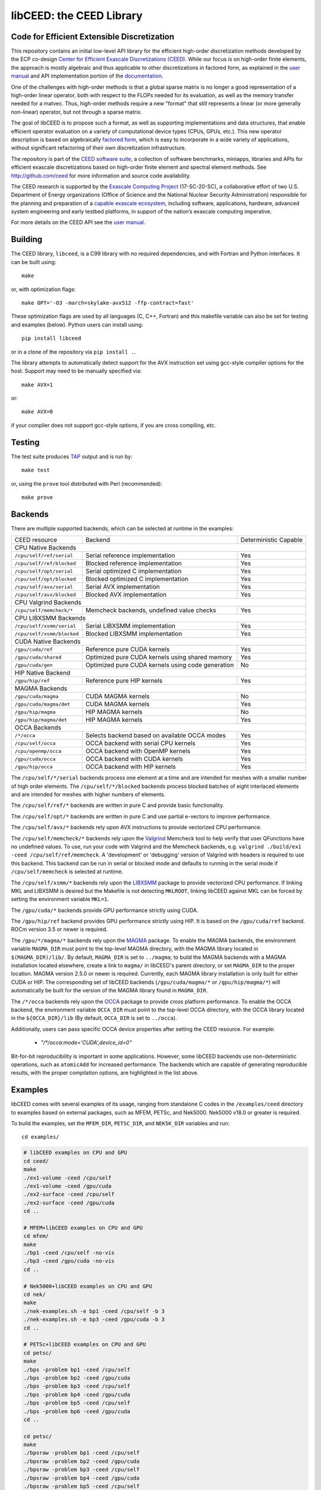 libCEED: the CEED Library
============================================

|build-status| |codecov| |license| |doc| |binder|

.. |build-status| image:: https://github.com/CEED/libCEED/workflows/C/Fortran/badge.svg
    :alt: Build Status
    :scale: 100%
    :target: https://github.com/CEED/libCEED/actions

.. |codecov| image:: https://codecov.io/gh/CEED/libCEED/branch/main/graphs/badge.svg
    :alt: Code Coverage
    :scale: 100%
    :target: https://codecov.io/gh/CEED/libCEED/

.. |license| image:: https://img.shields.io/badge/License-BSD%202--Clause-orange.svg
    :alt: License
    :scale: 100%
    :target: https://opensource.org/licenses/BSD-2-Clause

.. |doc| image:: https://readthedocs.org/projects/libceed/badge/?version=latest
    :alt: Read the Docs
    :scale: 100%
    :target: https://libceed.readthedocs.io/en/latest/?badge=latest

.. |binder| image:: http://mybinder.org/badge_logo.svg
    :alt: Binder
    :scale: 100%
    :target: https://mybinder.org/v2/gh/CEED/libCEED/main?urlpath=lab/tree/examples/tutorials/tutorial-0-ceed.ipynb

Code for Efficient Extensible Discretization
--------------------------------------------

This repository contains an initial low-level API library for the efficient
high-order discretization methods developed by the ECP co-design
`Center for Efficient Exascale Discretizations (CEED) <http://ceed.exascaleproject.org>`_.
While our focus is on high-order finite elements, the approach is mostly
algebraic and thus applicable to other discretizations in factored form, as
explained in the `user manual <https://libceed.readthedocs.io/en/latest/>`_ and
API implementation portion of the
`documentation <https://libceed.readthedocs.io/en/latest/api/>`_.

One of the challenges with high-order methods is that a global sparse matrix is
no longer a good representation of a high-order linear operator, both with
respect to the FLOPs needed for its evaluation, as well as the memory transfer
needed for a matvec.  Thus, high-order methods require a new "format" that still
represents a linear (or more generally non-linear) operator, but not through a
sparse matrix.

The goal of libCEED is to propose such a format, as well as supporting
implementations and data structures, that enable efficient operator evaluation
on a variety of computational device types (CPUs, GPUs, etc.). This new operator
description is based on algebraically
`factored form <https://libceed.readthedocs.io/en/latest/libCEEDapi/#finite-element-operator-decomposition>`_,
which is easy to incorporate in a wide variety of applications, without significant
refactoring of their own discretization infrastructure.

The repository is part of the
`CEED software suite <http://ceed.exascaleproject.org/software/>`_, a collection of
software benchmarks, miniapps, libraries and APIs for efficient exascale
discretizations based on high-order finite element and spectral element methods.
See http://github.com/ceed for more information and source code availability.

The CEED research is supported by the
`Exascale Computing Project <https://exascaleproject.org/exascale-computing-project>`_
(17-SC-20-SC), a collaborative effort of two U.S. Department of Energy
organizations (Office of Science and the National Nuclear Security
Administration) responsible for the planning and preparation of a
`capable exascale ecosystem <https://exascaleproject.org/what-is-exascale>`_, including
software, applications, hardware, advanced system engineering and early testbed
platforms, in support of the nation’s exascale computing imperative.

For more details on the CEED API see the `user manual <https://libceed.readthedocs.io/en/latest/>`_.


.. gettingstarted-inclusion-marker

Building
----------------------------------------

The CEED library, ``libceed``, is a C99 library with no required dependencies, and
with Fortran and Python interfaces.  It can be built using::

    make

or, with optimization flags::

    make OPT='-O3 -march=skylake-avx512 -ffp-contract=fast'

These optimization flags are used by all languages (C, C++, Fortran) and this
makefile variable can also be set for testing and examples (below).
Python users can install using::

    pip install libceed

or in a clone of the repository via ``pip install .``.

The library attempts to automatically detect support for the AVX
instruction set using gcc-style compiler options for the host.
Support may need to be manually specified via::

    make AVX=1

or::

    make AVX=0

if your compiler does not support gcc-style options, if you are cross
compiling, etc.


Testing
----------------------------------------

The test suite produces `TAP <https://testanything.org>`_ output and is run by::

    make test

or, using the ``prove`` tool distributed with Perl (recommended)::

    make prove

Backends
----------------------------------------

There are multiple supported backends, which can be selected at runtime in the examples:

+----------------------------+---------------------------------------------------+-----------------------+
| CEED resource              | Backend                                           | Deterministic Capable |
+----------------------------+---------------------------------------------------+-----------------------+
| CPU Native Backends                                                                                    |
+----------------------------+---------------------------------------------------+-----------------------+
| ``/cpu/self/ref/serial``   | Serial reference implementation                   | Yes                   |
+----------------------------+---------------------------------------------------+-----------------------+
| ``/cpu/self/ref/blocked``  | Blocked reference implementation                  | Yes                   |
+----------------------------+---------------------------------------------------+-----------------------+
| ``/cpu/self/opt/serial``   | Serial optimized C implementation                 | Yes                   |
+----------------------------+---------------------------------------------------+-----------------------+
| ``/cpu/self/opt/blocked``  | Blocked optimized C implementation                | Yes                   |
+----------------------------+---------------------------------------------------+-----------------------+
| ``/cpu/self/avx/serial``   | Serial AVX implementation                         | Yes                   |
+----------------------------+---------------------------------------------------+-----------------------+
| ``/cpu/self/avx/blocked``  | Blocked AVX implementation                        | Yes                   |
+----------------------------+---------------------------------------------------+-----------------------+
| CPU Valgrind Backends                                                                                  |
+----------------------------+---------------------------------------------------+-----------------------+
| ``/cpu/self/memcheck/*``   | Memcheck backends, undefined value checks         | Yes                   |
+----------------------------+---------------------------------------------------+-----------------------+
| CPU LIBXSMM Backends                                                                                   |
+----------------------------+---------------------------------------------------+-----------------------+
| ``/cpu/self/xsmm/serial``  | Serial LIBXSMM implementation                     | Yes                   |
+----------------------------+---------------------------------------------------+-----------------------+
| ``/cpu/self/xsmm/blocked`` | Blocked LIBXSMM implementation                    | Yes                   |
+----------------------------+---------------------------------------------------+-----------------------+
| CUDA Native Backends                                                                                   |
+----------------------------+---------------------------------------------------+-----------------------+
| ``/gpu/cuda/ref``          | Reference pure CUDA kernels                       | Yes                   |
+----------------------------+---------------------------------------------------+-----------------------+
| ``/gpu/cuda/shared``       | Optimized pure CUDA kernels using shared memory   | Yes                   |
+----------------------------+---------------------------------------------------+-----------------------+
| ``/gpu/cuda/gen``          | Optimized pure CUDA kernels using code generation | No                    |
+----------------------------+---------------------------------------------------+-----------------------+
| HIP Native Backend                                                                                     |
+----------------------------+---------------------------------------------------+-----------------------+
| ``/gpu/hip/ref``           | Reference pure HIP kernels                        | Yes                   |
+----------------------------+---------------------------------------------------+-----------------------+
| MAGMA Backends                                                                                         |
+----------------------------+---------------------------------------------------+-----------------------+
| ``/gpu/cuda/magma``        | CUDA MAGMA kernels                                | No                    |
+----------------------------+---------------------------------------------------+-----------------------+
| ``/gpu/cuda/magma/det``    | CUDA MAGMA kernels                                | Yes                   |
+----------------------------+---------------------------------------------------+-----------------------+
| ``/gpu/hip/magma``         | HIP MAGMA kernels                                 | No                    |
+----------------------------+---------------------------------------------------+-----------------------+
| ``/gpu/hip/magma/det``     | HIP MAGMA kernels                                 | Yes                   |
+----------------------------+---------------------------------------------------+-----------------------+
| OCCA Backends                                                                                          |
+----------------------------+---------------------------------------------------+-----------------------+
| ``/*/occa``                | Selects backend based on available OCCA modes     | Yes                   |
+----------------------------+---------------------------------------------------+-----------------------+
| ``/cpu/self/occa``         | OCCA backend with serial CPU kernels              | Yes                   |
+----------------------------+---------------------------------------------------+-----------------------+
| ``/cpu/openmp/occa``       | OCCA backend with OpenMP kernels                  | Yes                   |
+----------------------------+---------------------------------------------------+-----------------------+
| ``/gpu/cuda/occa``         | OCCA backend with CUDA kernels                    | Yes                   |
+----------------------------+---------------------------------------------------+-----------------------+
| ``/gpu/hip/occa``          | OCCA backend with HIP kernels                     | Yes                   |
+----------------------------+---------------------------------------------------+-----------------------+

The ``/cpu/self/*/serial`` backends process one element at a time and are intended for meshes
with a smaller number of high order elements. The ``/cpu/self/*/blocked`` backends process
blocked batches of eight interlaced elements and are intended for meshes with higher numbers
of elements.

The ``/cpu/self/ref/*`` backends are written in pure C and provide basic functionality.

The ``/cpu/self/opt/*`` backends are written in pure C and use partial e-vectors to improve performance.

The ``/cpu/self/avx/*`` backends rely upon AVX instructions to provide vectorized CPU performance.

The ``/cpu/self/memcheck/*`` backends rely upon the `Valgrind <http://valgrind.org/>`_ Memcheck tool
to help verify that user QFunctions have no undefined values. To use, run your code with
Valgrind and the Memcheck backends, e.g. ``valgrind ./build/ex1 -ceed /cpu/self/ref/memcheck``. A
'development' or 'debugging' version of Valgrind with headers is required to use this backend.
This backend can be run in serial or blocked mode and defaults to running in the serial mode
if ``/cpu/self/memcheck`` is selected at runtime.

The ``/cpu/self/xsmm/*`` backends rely upon the `LIBXSMM <http://github.com/hfp/libxsmm>`_ package
to provide vectorized CPU performance. If linking MKL and LIBXSMM is desired but
the Makefile is not detecting ``MKLROOT``, linking libCEED against MKL can be
forced by setting the environment variable ``MKL=1``.

The ``/gpu/cuda/*`` backends provide GPU performance strictly using CUDA.

The ``/gpu/hip/ref`` backend provides GPU performance strictly using HIP.  It is based on
the ``/gpu/cuda/ref`` backend.  ROCm version 3.5 or newer is required.

The ``/gpu/*/magma/*`` backends rely upon the `MAGMA <https://bitbucket.org/icl/magma>`_ package.
To enable the MAGMA backends, the environment variable ``MAGMA_DIR`` must point to the top-level
MAGMA directory, with the MAGMA library located in ``$(MAGMA_DIR)/lib/``.
By default, ``MAGMA_DIR`` is set to ``../magma``; to build the MAGMA backends
with a MAGMA installation located elsewhere, create a link to ``magma/`` in libCEED's parent
directory, or set ``MAGMA_DIR`` to the proper location.  MAGMA version 2.5.0 or newer is required.
Currently, each MAGMA library installation is only built for either CUDA or HIP.  The corresponding
set of libCEED backends (``/gpu/cuda/magma/*`` or ``/gpu/hip/magma/*``) will automatically be built
for the version of the MAGMA library found in ``MAGMA_DIR``.

The ``/*/occa`` backends rely upon the `OCCA <http://github.com/libocca/occa>`_ package to provide
cross platform performance. To enable the OCCA backend, the environment variable ``OCCA_DIR`` must point
to the top-level OCCA directory, with the OCCA library located in the ``${OCCA_DIR}/lib`` (By default,
``OCCA_DIR`` is set to ``../occa``).

Additionally, users can pass specific OCCA device properties after setting the CEED resource.
For example:

  - `"/*/occa:mode='CUDA',device_id=0"`

Bit-for-bit reproducibility is important in some applications.
However, some libCEED backends use non-deterministic operations, such as ``atomicAdd`` for increased performance.
The backends which are capable of generating reproducible results, with the proper compilation options, are highlighted in the list above.

Examples
----------------------------------------

libCEED comes with several examples of its usage, ranging from standalone C
codes in the ``/examples/ceed`` directory to examples based on external packages,
such as MFEM, PETSc, and Nek5000. Nek5000 v18.0 or greater is required.

To build the examples, set the ``MFEM_DIR``, ``PETSC_DIR``, and
``NEK5K_DIR`` variables and run::

   cd examples/

.. running-examples-inclusion-marker

.. code:: console

   # libCEED examples on CPU and GPU
   cd ceed/
   make
   ./ex1-volume -ceed /cpu/self
   ./ex1-volume -ceed /gpu/cuda
   ./ex2-surface -ceed /cpu/self
   ./ex2-surface -ceed /gpu/cuda
   cd ..

   # MFEM+libCEED examples on CPU and GPU
   cd mfem/
   make
   ./bp1 -ceed /cpu/self -no-vis
   ./bp3 -ceed /gpu/cuda -no-vis
   cd ..

   # Nek5000+libCEED examples on CPU and GPU
   cd nek/
   make
   ./nek-examples.sh -e bp1 -ceed /cpu/self -b 3
   ./nek-examples.sh -e bp3 -ceed /gpu/cuda -b 3
   cd ..

   # PETSc+libCEED examples on CPU and GPU
   cd petsc/
   make
   ./bps -problem bp1 -ceed /cpu/self
   ./bps -problem bp2 -ceed /gpu/cuda
   ./bps -problem bp3 -ceed /cpu/self
   ./bps -problem bp4 -ceed /gpu/cuda
   ./bps -problem bp5 -ceed /cpu/self
   ./bps -problem bp6 -ceed /gpu/cuda
   cd ..

   cd petsc/
   make
   ./bpsraw -problem bp1 -ceed /cpu/self
   ./bpsraw -problem bp2 -ceed /gpu/cuda
   ./bpsraw -problem bp3 -ceed /cpu/self
   ./bpsraw -problem bp4 -ceed /gpu/cuda
   ./bpsraw -problem bp5 -ceed /cpu/self
   ./bpsraw -problem bp6 -ceed /gpu/cuda
   cd ..

   cd petsc/
   make
   ./bpssphere -problem bp1 -ceed /cpu/self
   ./bpssphere -problem bp2 -ceed /gpu/cuda
   ./bpssphere -problem bp3 -ceed /cpu/self
   ./bpssphere -problem bp4 -ceed /gpu/cuda
   ./bpssphere -problem bp5 -ceed /cpu/self
   ./bpssphere -problem bp6 -ceed /gpu/cuda
   cd ..

   cd petsc/
   make
   ./area -problem cube -ceed /cpu/self -petscspace_degree 3
   ./area -problem cube -ceed /gpu/cuda -petscspace_degree 3
   ./area -problem sphere -ceed /cpu/self -petscspace_degree 3 -dm_refine 2
   ./area -problem sphere -ceed /gpu/cuda -petscspace_degree 3 -dm_refine 2

   cd fluids/
   make
   ./navierstokes -ceed /cpu/self -petscspace_degree 1
   ./navierstokes -ceed /gpu/cuda -petscspace_degree 1
   cd ..

   cd solids/
   make
   ./elasticity -ceed /cpu/self -mesh [.exo file] -degree 2 -E 1 -nu 0.3 -problem linElas -forcing mms
   ./elasticity -ceed /gpu/cuda -mesh [.exo file] -degree 2 -E 1 -nu 0.3 -problem linElas -forcing mms
   cd ..

For the last example shown, sample meshes to be used in place of
``[.exo file]`` can be found at https://github.com/jeremylt/ceedSampleMeshes

The above code assumes a GPU-capable machine with the OCCA backend
enabled. Depending on the available backends, other CEED resource
specifiers can be provided with the ``-ceed`` option. Other command line
arguments can be found in the `petsc <./petsc/README.md>`_ folder.


.. benchmarks-marker

Benchmarks
----------------------------------------

A sequence of benchmarks for all enabled backends can be run using::

   make benchmarks

The results from the benchmarks are stored inside the ``benchmarks/`` directory
and they can be viewed using the commands (requires python with matplotlib)::

   cd benchmarks
   python postprocess-plot.py petsc-bps-bp1-*-output.txt
   python postprocess-plot.py petsc-bps-bp3-*-output.txt

Using the ``benchmarks`` target runs a comprehensive set of benchmarks which may
take some time to run. Subsets of the benchmarks can be run using the scripts in the ``benchmarks`` folder.

For more details about the benchmarks, see the ``benchmarks/README.md`` file.


Install
----------------------------------------

To install libCEED, run::

    make install prefix=/usr/local

or (e.g., if creating packages)::

    make install prefix=/usr DESTDIR=/packaging/path

To install libCEED for Python, run::

    pip install libceed

with the desired setuptools options, such as `--user`.


pkg-config
^^^^^^^^^^^^^^^^^^^^^^^^^^^^^^^^^^^^^^^^

In addition to library and header, libCEED provides a `pkg-config <https://en.wikipedia.org/wiki/Pkg-config>`_
file that can be used to easily compile and link.
`For example <https://people.freedesktop.org/~dbn/pkg-config-guide.html#faq>`_, if
``$prefix`` is a standard location or you set the environment variable
``PKG_CONFIG_PATH``::

    cc `pkg-config --cflags --libs ceed` -o myapp myapp.c

will build ``myapp`` with libCEED.  This can be used with the source or
installed directories.  Most build systems have support for pkg-config.


Contact
----------------------------------------

You can reach the libCEED team by emailing `ceed-users@llnl.gov <mailto:ceed-users@llnl.gov>`_
or by leaving a comment in the `issue tracker <https://github.com/CEED/libCEED/issues>`_.


How to Cite
----------------------------------------

If you utilize libCEED please cite::

   @misc{libceed-dev-site,
     title =  {lib{CEED} development site},
     url =    {https://github.com/ceed/libceed},
     howpublished = {\url{https://github.com/ceed/libceed}},
     year = 2020
   }

For libCEED's Python interface please cite::

   @InProceedings{libceed-paper-proc-scipy-2020,
     author    = {{V}aleria {B}arra and {J}ed {B}rown and {J}eremy {T}hompson and {Y}ohann {D}udouit},
     title     = {{H}igh-performance operator evaluations with ease of use: lib{C}{E}{E}{D}'s {P}ython interface},
     booktitle = {{P}roceedings of the 19th {P}ython in {S}cience {C}onference},
     pages     = {85 - 90},
     year      = {2020},
     editor    = {{M}eghann {A}garwal and {C}hris {C}alloway and {D}illon {N}iederhut and {D}avid {S}hupe},
     doi       = {10.25080/Majora-342d178e-00c},
     url       = {https://doi.org/10.25080/Majora-342d178e-00c}
   }

The BiBTeX entries for these references can be found in the
`doc/bib/references.bib` file.


Copyright
----------------------------------------

The following copyright applies to each file in the CEED software suite, unless
otherwise stated in the file:

   Copyright (c) 2017, Lawrence Livermore National Security, LLC. Produced at the
   Lawrence Livermore National Laboratory. LLNL-CODE-734707. All Rights reserved.

See files LICENSE and NOTICE for details.
